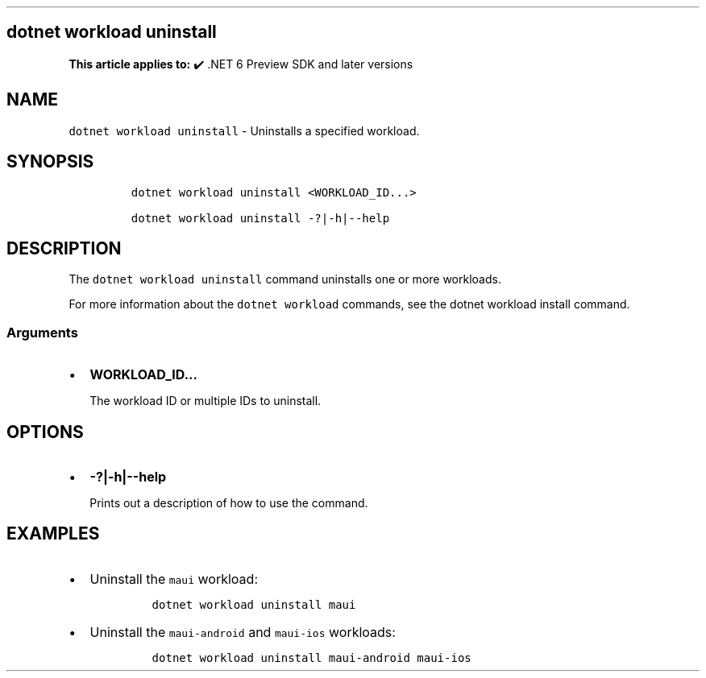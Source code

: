 .\" Automatically generated by Pandoc 2.14.1
.\"
.TH "" "1" "" "" ".NET"
.hy
.SH dotnet workload uninstall
.PP
\f[B]This article applies to:\f[R] \[u2714]\[uFE0F] .NET 6 Preview SDK and later versions
.SH NAME
.PP
\f[C]dotnet workload uninstall\f[R] - Uninstalls a specified workload.
.SH SYNOPSIS
.IP
.nf
\f[C]
dotnet workload uninstall <WORKLOAD_ID...>

dotnet workload uninstall -?|-h|--help
\f[R]
.fi
.SH DESCRIPTION
.PP
The \f[C]dotnet workload uninstall\f[R] command uninstalls one or more workloads.
.PP
For more information about the \f[C]dotnet workload\f[R] commands, see the dotnet workload install command.
.SS Arguments
.IP \[bu] 2
\f[B]\f[CB]WORKLOAD_ID...\f[B]\f[R]
.RS 2
.PP
The workload ID or multiple IDs to uninstall.
.RE
.SH OPTIONS
.IP \[bu] 2
\f[B]\f[CB]-?|-h|--help\f[B]\f[R]
.RS 2
.PP
Prints out a description of how to use the command.
.RE
.SH EXAMPLES
.IP \[bu] 2
Uninstall the \f[C]maui\f[R] workload:
.RS 2
.IP
.nf
\f[C]
dotnet workload uninstall maui
\f[R]
.fi
.RE
.IP \[bu] 2
Uninstall the \f[C]maui-android\f[R] and \f[C]maui-ios\f[R] workloads:
.RS 2
.IP
.nf
\f[C]
dotnet workload uninstall maui-android maui-ios
\f[R]
.fi
.RE

